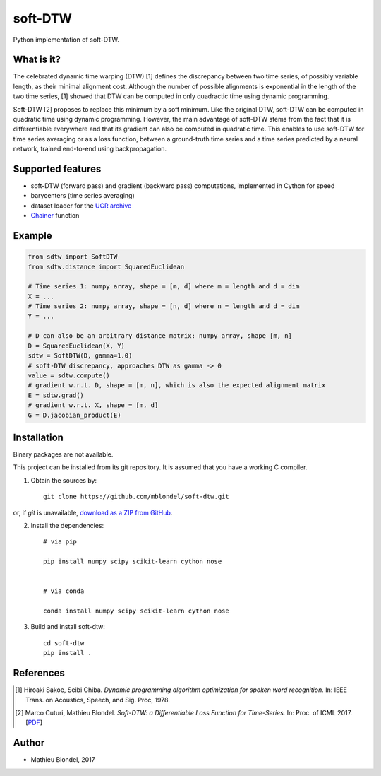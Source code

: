 .. -*- mode: rst -*-

soft-DTW
=========

Python implementation of soft-DTW.

What is it?
-----------

The celebrated dynamic time warping (DTW) [1] defines the discrepancy between
two time series, of possibly variable length, as their minimal alignment cost.
Although the number of possible alignments is exponential in the length of the
two time series, [1] showed that DTW can be computed in only quadractic time
using dynamic programming.

Soft-DTW [2] proposes to replace this minimum by a soft minimum. Like the
original DTW, soft-DTW can be computed in quadratic time using dynamic
programming. However, the main advantage of soft-DTW stems from the fact that
it is differentiable everywhere and that its gradient can also be computed in
quadratic time. This enables to use soft-DTW for time series averaging or as a
loss function, between a ground-truth time series and a time series predicted
by a neural network, trained end-to-end using backpropagation.

Supported features
------------------

* soft-DTW (forward pass) and gradient (backward pass) computations,
  implemented in Cython for speed
* barycenters (time series averaging)
* dataset loader for the `UCR archive <http://www.cs.ucr.edu/~eamonn/time_series_data/>`_
* `Chainer <http://chainer.org>`_ function 

Example
--------

.. code-block:: python

    from sdtw import SoftDTW
    from sdtw.distance import SquaredEuclidean

    # Time series 1: numpy array, shape = [m, d] where m = length and d = dim
    X = ...
    # Time series 2: numpy array, shape = [n, d] where n = length and d = dim
    Y = ...

    # D can also be an arbitrary distance matrix: numpy array, shape [m, n]
    D = SquaredEuclidean(X, Y)
    sdtw = SoftDTW(D, gamma=1.0)
    # soft-DTW discrepancy, approaches DTW as gamma -> 0
    value = sdtw.compute()
    # gradient w.r.t. D, shape = [m, n], which is also the expected alignment matrix
    E = sdtw.grad()
    # gradient w.r.t. X, shape = [m, d]
    G = D.jacobian_product(E)

Installation
------------

Binary packages are not available.

This project can be installed from its git repository. It is assumed that you
have a working C compiler.

1. Obtain the sources by::

    git clone https://github.com/mblondel/soft-dtw.git

or, if `git` is unavailable, `download as a ZIP from GitHub <https://github.com/mblondel/soft-dtw/archive/master.zip>`_.


2. Install the dependencies::

    # via pip

    pip install numpy scipy scikit-learn cython nose


    # via conda

    conda install numpy scipy scikit-learn cython nose


3. Build and install soft-dtw::

    cd soft-dtw
    pip install .


References
----------

.. [1] Hiroaki Sakoe, Seibi Chiba.
       *Dynamic programming algorithm optimization for spoken word recognition.*
       In: IEEE Trans. on Acoustics, Speech, and Sig. Proc, 1978.

.. [2] Marco Cuturi, Mathieu Blondel.
       *Soft-DTW: a Differentiable Loss Function for Time-Series.*
       In: Proc. of ICML 2017.
       [`PDF <https://arxiv.org/abs/1703.01541>`_]

Author
------

- Mathieu Blondel, 2017
